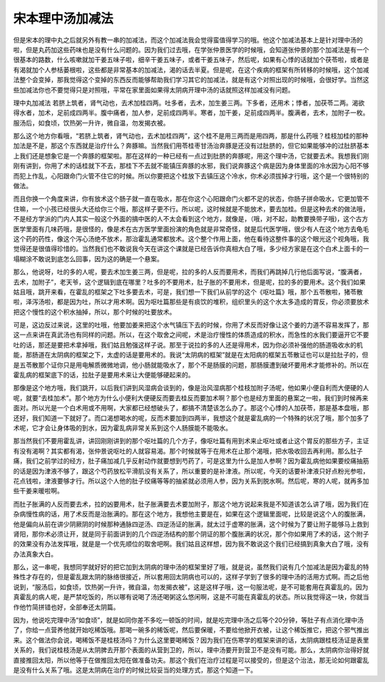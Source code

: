宋本理中汤加减法
=================

但是宋本的理中丸之后就另外有教一串的加减法，而这个加减法我会觉得蛮值得学习的哦。他这个加减法基本上是针对理中汤的啦，但是丸药加这些药味也是没有什么问题的。因为我们过去哦，在学张仲景医学的时候哦，会知道张仲景的那个加减法是有一个很基本的路数，什么咳嗽就加干姜五味子啦，细辛干姜五味子，或者干姜五味子，然后呢，如果有心悸的话就加个茯苓啦，或者是有渴就加个人参栝蒌根啦，这些都是非常基本的加减法，渴的话去半夏。但是呢，在这个疾病的框架有所转移的时候哦，这个加减法整个会变掉，那我觉得这个变掉的东西反而能够帮助我们学习其它的加减法，就是有这个对照出现的时候哦，会很好学。当然这些加减法你也不要觉得只是对照哦，平常在家里面如果得太阴病开理中汤的话就照这样加减没有问题。

理中丸加减法
若脐上筑者，肾气动也，去术加桂四两。吐多者，去术，加生姜三两。下多者，还用术；悸者，加茯苓二两。渴欲得水者，加术，足前成四两半。腹中痛者，加人参，足前成四两半。寒者，加干姜，足前成四两半。腹满者，去术，加附子一枚。服汤后，如食顷，饮热粥一升许，微自温，勿发揭衣被。

那么这个地方你看哦，“若脐上筑者，肾气动也，去术加桂四两”，这个桂不是用三两而是用四两，那是什么药哦？桂枝加桂的那种加法是不是，那这个东西就是治疗什么？奔豚嘛。当然我们用苓桂枣甘汤治奔豚是还没有过肚脐的，但它如果能够冲的过肚脐基本上我们还是想象它是一个奔豚的框架啦。那在这样的一种已经有一点过到肚脐的奔豚呢，用这个理中汤，它就要去术。我想我们刚刚有讲到，你用了术的话桂就下不去，那桂下不去就不能镇压奔豚的水邪，我们说奔豚这个病是因为身体里面的冷水因为心阳不够而犯上作乱，心阳跟命门火管不住它的时候。所以你要把这个桂放下去镇压这个冷水，你术必须拔掉才行哦，这个是一个很特别的做法。

而且你换一个角度来讲，你有放术这个肠子就一直在吸水，那在你这个心阳跟命门火都不足的状态，你肠子拼命吸水，它更加管不住嘛，一个小孩已经很头大还给你三个哦，那这样子更不行。所以呢，这时候就是不能放术，要去加桂。但是这种去术的做法哦，不是经方学派的门内人其实一般这个外面的搞中医的人不太会看到这个地方，就像是，（哦，对不起，助教要换带子哦)，这个古方医学里面有几味药哦，是很怪的，像是术在古方医学里面扮演的角色就是非常奇怪，就是后代医学哦，很少有人在这个地方去龟毛这个药的药性，像这个泻心汤绝不放术，那治霍乱通常都放术。这个整个作用上面，他在看待这整件事的这个眼光这个视角哦，我觉得还是很值得珍惜的。当然我们也不敢说我今天在讲这个课就是已经告诉你真相大白了哦，多少经方家是在这个白术上面卡的一塌糊涂不敢说到底怎么回事，因为这的确是一个悬案。

那么，他说呀，吐的多的人呢，要去术加生姜三两，但是呢，拉的多的人反而要用术，而我们再跳掉几行他后面写说，“腹满者，去术，加附子”，老天爷，这个逻辑到底在哪里？吐多的不要用术，肚子胀的不要用术，但是呢，拉的多的要用术。这个我们如果姑且哦，跳开来看，在霍乱的框架之下吐多要去术，可是，我们想一下我们从前学的这个《呕吐篇》哦，那个五苓散啦，猪苓散啦，泽泻汤啦，都是因为吐，所以才用术啊。因为呕吐篇那些是有痰饮的堆积，组织里头的这个水太多造成的胃反，你必须要放术把这个慢性的这个积水抽掉，所以，那个时候的吐要放术。

可是，这边反过来说，这里的吐哦，他要加姜来把这个水气镇压下去的时候，你用了术反而好像让这个姜的力道不容易发挥了，那这一点来讲在真武汤也有同样的问题。所以，在这个取舍之间呢，术是治疗慢性的体质造成的积水，而急性的水我们要逼开它不要吐的话，那还是要把术拿掉哦，我们姑且勉强这样子说。那至于说拉的多的人还是得用术，因为你必须补强他的肠道吸收水的机能，那肠道在太阴病的框架之下，太虚的话是要用术的。我说“太阴病的框架”就是在太阳病的框架五苓散证也可以是拉肚子的，但是五苓散那个证你只是用电解质微微地调，他小肠就能吸水了，那个不是肠膜的问题，那肠膜遭到破坏要用术才能修补的。所以在霍乱病的框架底下的话，拉肚子是要用术来让大便能够硬起来的。

那像是这个地方哦，我们跳开，以后我们讲到风湿病会谈到的，像是治风湿病那个桂枝加附子汤呢，他如果小便自利而大便硬的人呢，就要“去桂加术”。那个地方为什么小便利大便硬反而要去桂反而要加术啊？那个也是经方里面的悬案之一啦，我们到时候再来面对。所以光是一个白术用或不用啊，大家都已经想破头了，都搞不清楚该怎么办了。那这个心悸的人加茯苓，那是基本盘哦，那还好，我们知道一下就好了。而口渴想喝水的呢，反而术要加到四两半，我想这个就是霍乱病的一个特殊的状况了哦，那个加多了术呢，它才会让身体吸的到水，因为霍乱病非常关系到这个人肠膜能不能吸水。

那当然我们不要用霍乱讲，讲回刚刚讲到的那个呕吐篇的几个方子，像呕吐篇有用到术来止呕吐或者止这个胃反的那些方子，主证有没有渴啊？其实都有渴，张仲景说呕吐的人就容易渴。那个时候就等于在用术在止那个渴哦，把水吸收回去再利用。那么肚子痛，我们之前学过的经方，肚子痛加减几乎反射动作就要想到芍药了，可是这里为什么是加人参啊？因为霍乱病他如果要绞痛抽筋的话是因为津液不够了，跟这个芍药放松平滑肌没有关系了，所以重要的是补津液。所以呢，今天的话要补津液只好点粉光参啦，花点钱啦，津液要够才行。所以这个人他的肚子绞痛等等的抽紧就必须用人参，因为关系到脱水啊。然后呢，寒的人呢，就再多加些干姜来暖啦啊。

而肚子胀满的人反而要去术，拉的凶要用术，肚子胀满要去术要加附子，那这个地方说起来我是不知道该怎么讲了哦，因为我们在杂病慢性病的话，用了术反而是治胀满的。那在这个地方，我想他主要是在，如果在这个逻辑里面呢，比较是说这个人的腹胀满，他是偏向从前在讲少阴厥阴的时候那种通脉四逆汤、四逆汤证的胀满，就太过于虚寒的胀满，这个时候为了要让附子能够马上救到肾阳，那你术必须让开，就是同于前面讲到的几个四逆汤结构的那个阴证的那个腹胀满的状况，那个你如果用了术的话，这个附子的效果没有办法发挥哦，就是是一个优先顺位的取舍吧啊。我们姑且这样想，因为我不敢说这个我们已经搞到真象大白了哦，没有办法真象大白。

那么，这一串呢，我想同学就好好的把它加到太阴病的理中汤的框架里好了哦，就是说，虽然我们说有几个加减法是因为霍乱的特殊性才存在的，但是霍乱跟太阴的脉络很接近，所以套用回太阴病也可以的，这样子学到了很多的理中汤的活用方式啊。而之后他说到，“服汤后，如食顷，饮热粥一升许，微自温，勿发揭衣被”，这是这样子哦，这一句服法呢，是不可能套用在真霍乱的。因为真霍乱的病人呢，是严禁吃饭的，所以哪有说喝了汤还喝粥这么悠闲啊，这是不可能在真霍乱的状态。所以我觉得这一块，你就当作他竹简拼错也好，全部奉还太阴篇。

因为，他说吃完理中汤“如食顷”，就是如同你差不多吃一顿饭的时间，就是吃完理中汤之后等个20分钟，等肚子有点消化理中汤了，你给一点营养他就开始吃稀饭哦。那喝一碗多的稀饭呢，然后要保暖，不要给他掀开衣被，让这个稀饭推它，把这个邪气推出来。这个做法你会说，喝稀饭不是桂枝汤吗？为什么这里要喝稀饭？因为我们在伤寒学的框架来讲的话，太阴病跟桂枝汤证是表里关系的，我们说桂枝汤是从太阴脾去开那个表面的从营到卫的，所以，理中汤要开到营卫不是没有可能。那么，太阴病你治得好就直接推回太阳，所以他等于在做推回太阳在做准备功夫。那这个我们在治疗过程是可以接受的，但是这个治法，那无论如何跟霍乱是没有什么关系了哦。这是太阴病在治疗的时候比较妥当的处理方式，那这个知道一下。
